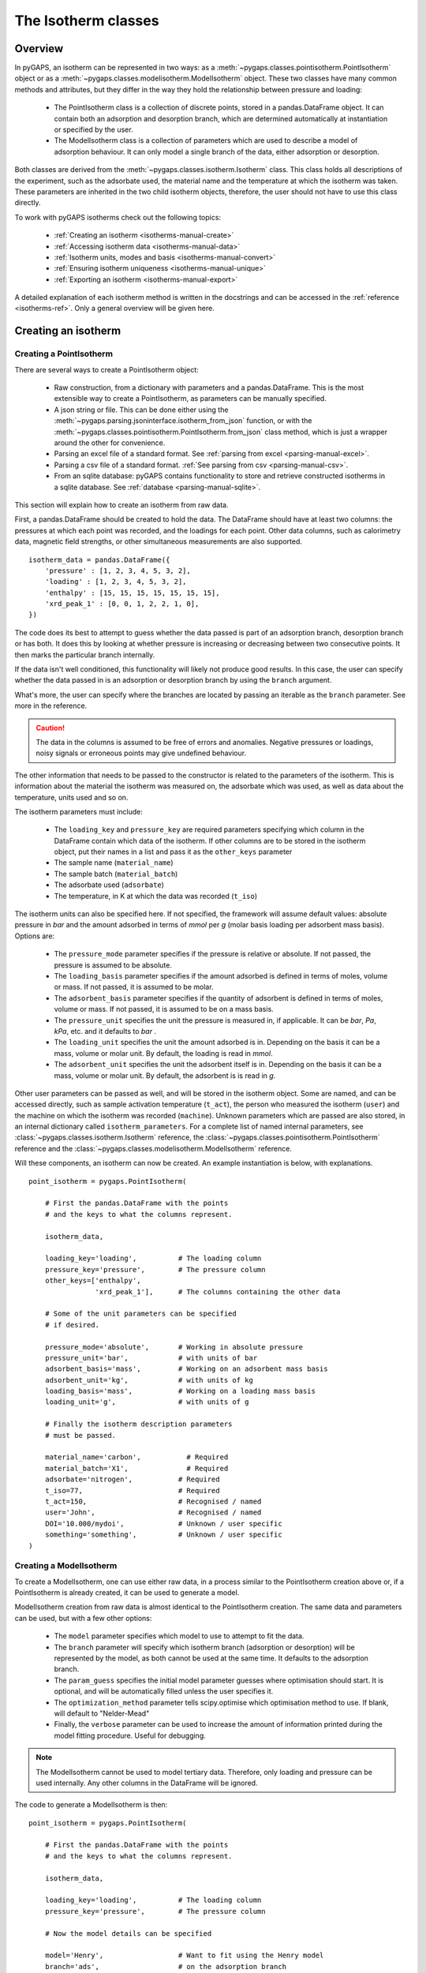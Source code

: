 .. _isotherms-manual:

The Isotherm classes
====================

.. _isotherms-manual-general:

Overview
--------

In pyGAPS, an isotherm can be represented in two ways: as a
:meth:`~pygaps.classes.pointisotherm.PointIsotherm` object or as a
:meth:`~pygaps.classes.modelisotherm.ModelIsotherm` object.
These two classes have many common methods and attributes, but they
differ in the way they hold the relationship between pressure and loading:

    - The PointIsotherm class is a collection of discrete points,
      stored in a pandas.DataFrame object. It can contain both an
      adsorption and desorption branch, which are determined automatically
      at instantiation or specified by the user.
    - The ModelIsotherm class is a collection of parameters which are used
      to describe a model of adsorption behaviour. It can only model a single
      branch of the data, either adsorption or desorption.

Both classes are derived from the :meth:`~pygaps.classes.isotherm.Isotherm` class.
This class holds all descriptions of the experiment, such as the adsorbate used, the material
name and the temperature at which the isotherm was taken. These parameters are inherited
in the two child isotherm objects, therefore, the user should not have to use this class
directly.


To work with pyGAPS isotherms check out the following topics:

    - :ref:`Creating an isotherm <isotherms-manual-create>`
    - :ref:`Accessing isotherm data <isotherms-manual-data>`
    - :ref:`Isotherm units, modes and basis <isotherms-manual-convert>`
    - :ref:`Ensuring isotherm uniqueness <isotherms-manual-unique>`
    - :ref:`Exporting an isotherm <isotherms-manual-export>`

A detailed explanation of each isotherm method is written in the docstrings and can be accessed in the
:ref:`reference <isotherms-ref>`. Only a general overview will be given here.

.. _isotherms-manual-create:

Creating an isotherm
--------------------

Creating a PointIsotherm
::::::::::::::::::::::::

There are several ways to create a PointIsotherm object:

    - Raw construction, from a dictionary with parameters and a pandas.DataFrame. This is the
      most extensible way to create a PointIsotherm, as parameters can be manually specified.
    - A json string or file. This can be done either using the
      :meth:`~pygaps.parsing.jsoninterface.isotherm_from_json`
      function, or with the :meth:`~pygaps.classes.pointisotherm.PointIsotherm.from_json`
      class method, which is just a wrapper around the other for convenience.
    - Parsing an excel file of a standard format. See :ref:`parsing from excel <parsing-manual-excel>`.
    - Parsing a csv file of a standard format. :ref:`See parsing from csv <parsing-manual-csv>`.
    - From an sqlite database: pyGAPS contains functionality to store and retrieve constructed
      isotherms in a sqlite database. See :ref:`database <parsing-manual-sqlite>`.

This section will explain how to create an isotherm from raw data.

First, a pandas.DataFrame should be created to hold the data. The DataFrame should have at
least two columns: the pressures
at which each point was recorded, and the loadings for each point. Other data columns, such
as calorimetry data, magnetic field strengths, or other simultaneous measurements are also
supported.

::

    isotherm_data = pandas.DataFrame({
        'pressure' : [1, 2, 3, 4, 5, 3, 2],
        'loading' : [1, 2, 3, 4, 5, 3, 2],
        'enthalpy' : [15, 15, 15, 15, 15, 15, 15],
        'xrd_peak_1' : [0, 0, 1, 2, 2, 1, 0],
    })


The code does its best to attempt to guess whether the data passed is part of
an adsorption branch, desorption branch or has both. It does this by looking
at whether pressure is increasing or decreasing between two consecutive points.
It then marks the particular branch internally.

If the data isn't well conditioned, this functionality will likely not produce
good results. In this case, the user can specify whether the data passed in is
an adsorption or desorption branch by using the ``branch`` argument.

What's more, the user can specify where the branches are located by passing
an iterable as the ``branch`` parameter. See more in the reference.

.. caution::

    The data in the columns is assumed to be free of errors and anomalies. Negative
    pressures or loadings, noisy signals or erroneous points may give undefined
    behaviour.


The other information that needs to be passed to the constructor is related to the
parameters of the isotherm. This is information about the material the isotherm was
measured on, the adsorbate which was used, as well as data about the temperature, units
used and so on.

The isotherm parameters must include:

    - The ``loading_key`` and ``pressure_key`` are required parameters specifying which
      column in the DataFrame contain which data of the isotherm. If other columns are to be
      stored in the isotherm object, put their names in a list and pass it as the ``other_keys``
      parameter
    - The sample name (``material_name``)
    - The sample batch (``material_batch``)
    - The adsorbate used (``adsorbate``)
    - The temperature, in K at which the data was recorded (``t_iso``)

The isotherm units can also be specified here. If not specified, the framework will assume
default values: absolute pressure in *bar* and the amount adsorbed in terms of
*mmol* per *g* (molar basis loading per adsorbent mass basis). Options are:

    - The ``pressure_mode`` parameter specifies if the pressure is relative or absolute.
      If not passed, the pressure is assumed to be absolute.

    - The ``loading_basis`` parameter specifies if the amount adsorbed is defined in terms
      of moles, volume or mass. If not passed, it is assumed to be molar.

    - The ``adsorbent_basis`` parameter specifies if the quantity of adsorbent is
      defined in terms of moles, volume or mass. If not passed, it is assumed to be on a mass basis.

    - The ``pressure_unit`` specifies the unit the pressure is measured in, if applicable.
      It can be *bar*, *Pa*, *kPa*, etc. and it defaults to *bar* .

    - The ``loading_unit`` specifies the unit the amount adsorbed is in. Depending on the basis
      it can be a mass, volume or molar unit. By default, the loading is read in *mmol*.

    - The ``adsorbent_unit`` specifies the unit the adsorbent itself is in. Depending on the basis
      it can be a mass, volume or molar unit. By default, the adsorbent is is read in *g*.

Other user parameters can be passed as well, and will be stored in the isotherm object. Some
are named, and can be accessed directly, such as sample activation temperature (``t_act``),
the person who measured the isotherm (``user``) and the machine on which the isotherm was
recorded (``machine``). Unknown parameters which are passed are also stored,
in an internal dictionary called ``isotherm_parameters``.
For a complete list of named internal parameters, see
:class:`~pygaps.classes.isotherm.Isotherm` reference,
the :class:`~pygaps.classes.pointisotherm.PointIsotherm` reference
and the :class:`~pygaps.classes.modelisotherm.ModelIsotherm` reference.

Will these components, an isotherm can now be created. An example
instantiation is below, with explanations.

::

    point_isotherm = pygaps.PointIsotherm(

        # First the pandas.DataFrame with the points
        # and the keys to what the columns represent.

        isotherm_data,

        loading_key='loading',          # The loading column
        pressure_key='pressure',        # The pressure column
        other_keys=['enthalpy',
                    'xrd_peak_1'],      # The columns containing the other data

        # Some of the unit parameters can be specified
        # if desired.

        pressure_mode='absolute',       # Working in absolute pressure
        pressure_unit='bar',            # with units of bar
        adsorbent_basis='mass',         # Working on an adsorbent mass basis
        adsorbent_unit='kg',            # with units of kg
        loading_basis='mass',           # Working on a loading mass basis
        loading_unit='g',               # with units of g

        # Finally the isotherm description parameters
        # must be passed.

        material_name='carbon',           # Required
        material_batch='X1',              # Required
        adsorbate='nitrogen',           # Required
        t_iso=77,                       # Required
        t_act=150,                      # Recognised / named
        user='John',                    # Recognised / named
        DOI='10.000/mydoi',             # Unknown / user specific
        something='something',          # Unknown / user specific
    )



Creating a ModelIsotherm
::::::::::::::::::::::::

To create a ModelIsotherm, one can use either raw data, in a process similar
to the PointIsotherm creation above or, if a PointIsotherm is already created,
it can be used to generate a model.

ModelIsotherm creation from raw data is almost identical to the PointIsotherm creation.
The same data and parameters can be used, but with a few other options:

    - The ``model`` parameter specifies which model to use to attempt to fit the data.
    - The ``branch`` parameter will specify which isotherm branch (adsorption or desorption)
      will be represented by the model, as both cannot be used at the same time. It defaults
      to the adsorption branch.
    - The ``param_guess`` specifies the initial model parameter guesses where optimisation should
      start. It is optional, and will be automatically filled unless the user specifies it.
    - The ``optimization_method`` parameter tells scipy.optimise which optimisation method to use.
      If blank, will default to "Nelder-Mead"
    - Finally, the ``verbose`` parameter can be used to increase the amount of information printed
      during the model fitting procedure. Useful for debugging.

.. note::

    The ModelIsotherm cannot be used to model tertiary data. Therefore, only loading and pressure
    can be used internally. Any other columns in the DataFrame will be ignored.

The code to generate a ModelIsotherm is then:

::

    point_isotherm = pygaps.PointIsotherm(

        # First the pandas.DataFrame with the points
        # and the keys to what the columns represent.

        isotherm_data,

        loading_key='loading',          # The loading column
        pressure_key='pressure',        # The pressure column

        # Now the model details can be specified

        model='Henry',                  # Want to fit using the Henry model
        branch='ads',                   # on the adsorption branch
        param_guess={"KH" : 2}          # from an initial guess of 2 for the constant
        verbose='True',                 # and want increased verbosity.

        # Some of the unit parameters can be specified
        # if desired.

        pressure_mode='absolute',       # Working in absolute pressure
        pressure_unit='bar',            # with units of bar
        adsorbent_basis='mass',         # Working on an adsorbent mass basis
        adsorbent_unit='kg',            # with units of kg
        loading_basis='mass',           # Working on a loading mass basis
        loading_unit='g',               # with units of g

        # Finally the isotherm description parameters
        # must be passed.

        material_name='carbon',           # Required
        material_batch='X1',              # Required
        adsorbate='nitrogen',           # Required
        t_iso=77,                       # Required
        t_act=150,                      # Recognised / named
        user='John',                    # Recognised / named
        DOI='10.000/mydoi',             # Unknown / user specific
        something='something',          # Unknown / user specific
    )

ModelIsotherms can also be constructed from PointIsotherms and vice-versa. The model can also be
guessed automatically. For more info on isotherm modelling read the :ref:`section <modelling-manual>` of
the manual.


.. _isotherms-manual-data:

Accessing isotherm data
-----------------------

Once an isotherm is created, it is useful to see is a visual representation of the isotherm.
The isotherm classes contain a ``print_info`` function which will display the isotherm parameters,
as well as a graph of the data.

    - PointIsotherm :meth:`~pygaps.classes.pointisotherm.PointIsotherm.print_info`
    - ModelIsotherm :meth:`~pygaps.classes.modelisotherm.ModelIsotherm.print_info`

To access the isotherm data, one of several functions can be used. There are individual methods for each data type:
``pressure``, ``loading`` and ``other_data``. The first two are applicable to both PointIsotherms and ModelIsotherms.
While PointIsotherm methods return the actual discrete data, ModelIsotherms use their internal model to generate
data with the characteristics required.

    - For loading: PointIsotherm :meth:`~pygaps.classes.pointisotherm.PointIsotherm.loading`
      and ModelIsotherm :meth:`~pygaps.classes.modelisotherm.ModelIsotherm.loading`

    - For pressure: PointIsotherm :meth:`~pygaps.classes.pointisotherm.PointIsotherm.pressure`
      and ModelIsotherm :meth:`~pygaps.classes.modelisotherm.ModelIsotherm.pressure`

    - For tertiary data columns: PointIsotherm :meth:`~pygaps.classes.pointisotherm.PointIsotherm.other_data`

All data-specific functions can return either a pandas.Series object, or a numpy array, depending on the
parameters passed to it. Other optional parameters can specify the unit, the mode/basis, the branch the
data is returned in as well as a particular range the data should be selected in. For example:

::

    # Will return the loading points of the adsorption part of the
    # isotherm in the range if 0.5-0.9 cm3 STP

    isotherm.loading(
        branch='ads',
        loading_unit='cm3 STP',
        min_range = 0.5,
        max_range = 0.9,
    )

The ``other_data`` function is built for accessing user-specific data stored in the isotherm object. Its use is
similar to the loading and pressure functions, but the column of the DataFrame where the data is held should
be specified in the function call as the ``key`` parameter. It is only applicable to the PointIsotherm object.

::

    # Will return the enthalpy points of the desorption part of the
    # isotherm in the range if 0.5-0.9 cm3 STP as an indexed
    # pandas.Series

    isotherm.other_data(
        'enthalpy',
        branch = 'des',
        min_range = 0.5,
        max_range = 0.9,
        indexed = True,
    )

For the PointIsotherm, a special :meth:`~pygaps.classes.pointisotherm.PointIsotherm.data` function returns all or a
branch of the internal pandas.DataFrame. This is not as useful for processing, and also non-applicable
to the ModelIsotherm object, but can be used to inspect the data directly or obtain the initial DataFrame that was used
to construct it.

::

    # Will return the pandas.DataFrame in the PointIsotherm
    # containing the adsorption branch

    isotherm.data(branch = 'ads')

Besides functions which give access to the internal datapoints, the isotherm object can also return
the value of pressure and loading at any point specified by the user.
To differentiate them from the functions returning internal data, the functions have **_at** in their name.

In the ModelIsotherm class, the internal model is used to calculate the data required.
In the PointIsotherm class, the functions rely on an internal interpolator, which uses the scipy.interpolate
module. To optimize performance working with isotherms, the interpolator is constructed only
on the units the isotherm is in. If the user requests the return values in a different unit or basis than the
interpolator, they will be converted in the requested unit or basis after interpolation.
Conversion is slower than direct interpolator access, therefore,
if a large number of requests are to be made in a different unit or basis, it is better to first
convert the entire isotherm data in the required mode using the conversion functions.

The point methods are:

    - For loading: PointIsotherm :meth:`~pygaps.classes.pointisotherm.PointIsotherm.loading_at`
      and ModelIsotherm :meth:`~pygaps.classes.modelisotherm.ModelIsotherm.loading_at`

    - For pressure: PointIsotherm :meth:`~pygaps.classes.pointisotherm.PointIsotherm.pressure_at`
      and ModelIsotherm :meth:`~pygaps.classes.modelisotherm.ModelIsotherm.pressure_at`

The methods take parameters that describe the unit/mode of both the input parameters and the output parameters.

::

    isotherm.loading_at(
        1,
        pressure_unit = 'atm',      # the pressure is passed in atmospheres (= 1 atm)
        branch='des',               # use the desorption branch of the isotherm
        loading_unit='mol',         # return the loading in mol
        adsorbent_mode='mass',      # return the adsorbent in mass basis
        adsorbent_unit='g',         # with a unit of g
    )


.. caution::

    Interpolation can be dangerous. pyGAPS does not implicitly allow interpolation outside the bounds of the
    data, although the user can force it to by passing an ``interp_fill`` parameter to the interpolating
    functions, usually if the isotherm is known to have reached the maximum adsorption plateau. Otherwise,
    the user is responsible for making sure the data is fit for purpose.



.. _isotherms-manual-convert:

Converting isotherm units, modes and basis
------------------------------------------

The PointIsotherm class also includes methods which can be used to convert the internal data permanently
to a new state. This is useful in certain cases, like when you want to export the isotherm in a converted
excel or json form.
To understand how units work in pyGAPS, see :ref:`this section <units-manual>`.
If what is desired is instead a slice of data in a particular format, it is easier to get it directly via the data access
functions :ref:`above <isotherms-manual-data>`. The conversion functions are:

    - :meth:`~pygaps.classes.pointisotherm.PointIsotherm.convert_loading`
      will permanently convert the unit or basis
      loading of the isotherm, for example from molar in *mmol* to mass in *g*
    - :meth:`~pygaps.classes.pointisotherm.PointIsotherm.convert_pressure`
      will permanently convert the unit or mode of
      pressure, for example from *bar* to *atm*
    - :meth:`~pygaps.classes.pointisotherm.PointIsotherm.convert_adsorbent`
      will permanently convert the adsorbent units or
      basis, for example from a mass basis in *g* to a mass basis in *kg*

These conversion functions also recreate the internal interpolator to the
particular unit and basis set requested.

An example of how to convert the pressure from an relative mode into an absolute mode,
with units of *atm*:

::

    isotherm.convert_pressure(
        mode_to='absolute',
        unit_to='atm'
        )

.. note::

    The ModelIsotherm model parameters cannot be converted permanently to new states (although the data
    can still be obtained in that state by using the data functions). For fast calculations, it is better to first
    convert the data in the format required in a PointIsotherm, then generate the ModelIsotherm.

In order for pyGAPS to correctly convert between some modes and basis, the user might have to
take some extra steps to provide the required information for these conversions.

Converting to relative pressures
::::::::::::::::::::::::::::::::

To convert an absolute pressure in a relative pressure, the critical pressure of the gas at the experiment
temperature must be known. Of course this conversion only works when the isotherm is measured in a
subcritical regime. To calculate the critical pressure, pyGAPS relies on the CoolProp library.
Therefore, the name of the gas in a format CoolProp understands must be passed to the CoolProp API.
pyGAPS does this by having an internal list of adsorbates, which is loaded from the database
at the moment of import. The logical steps follows are:

    - User requests conversion from absolute to relative pressure for an isotherm object
    - The adsorbate name is taken from the isotherm parameter and matched against the name of an
      adsorbate in the internal list
    - If the adsorbate is found, the CoolProp name of the adsorbate is retrieved
    - CoolProp calculates the critical point pressure for the adsorbate
    - The relative pressure is calculated by dividing by the critical point pressure

If using common gasses, the user should not be worried about this process, as the list of adsorbates is
stored in the internal database. However, if a new adsorbate is to be used, the user should add it to the
master list themselves. For more info on this see the :ref:`Adsorbate class manual <adsorbate-manual>`

Converting loading basis
::::::::::::::::::::::::

For loading basis conversions, the relationship between the two bases must be known.
Between a mass and a volume basis, density of the adsorbent is needed and between mass and molar basis, the
specific molar mass of the adsorbent is required.

For each specific adsorbate, these properties are also calculated using CoolProp. The molar mass is independent
of any variables, while the density is a function of temperature. Here, it is assumed that the density is
that of the gas density, and therefore converting an isotherm to a volumetric loading basis gives you the
volume that the gas adsorbed would occupy at ambient temperature.

Converting adsorbent basis
::::::::::::::::::::::::::

For adsorbent basis, the same properties (density and molar mass) are required, depending on the conversion
requested. Here, these properties are specific to each material and cannot be calculated. Therefore,
they have to be specified by the user.

Similar to the list of adsorbates described above, pyGAPS includes a list of samples, stored as Material objects.
This is populated at import-time from the database. It is this list from where the required properties are
retrieved.

To specify the properties, the user must create a Material instance, populate it with the density
value and the molar mass, and then upload it either to the internal list or the internal database.
For more info on this see the :ref:`Material class manual <material-manual>`


.. _isotherms-manual-unique:

Ensuring isotherm uniqueness
----------------------------

After its construction, each PointIsotherm generates an id. This id is supposed to be a fingerprint of the
isotherm and should be unique to each object. The id string is actually an md5 hash of the isotherm
parameters and data. The id can then be used, both internally for database storage or for identification
purposes.

The id is generated automatically every time the isotherm.iso_id is called.
The hashlib.md5 function is used to obtain a hash of the json string.
It can be read using the following code but should never be directly modified.

::

    point_isotherm.iso_id

.. note::

    Both ModelIsotherm and PointIsotherm classes are supported and contain an ID.
    They are based on different data so cannot be compared.


.. _isotherms-manual-export:

Exporting an isotherm
---------------------

To export an isotherm, pyGAPS provides several choices to the user:

    - Converting the isotherm in a JSON format, using the :meth:`~pygaps.parsing.jsoninterface.isotherm_to_json` function
    - Converting the isotherm to a CSV file, using the :meth:`~pygaps.parsing.csvinterface.isotherm_to_csv` function
    - Converting the isotherm to an Excel file, using the :meth:`~pygaps.parsing.excelinterface.isotherm_to_xl` function
    - Uploading the isotherm to a sqlite database, either using the internal database or
      a user-specified external one. For more info on interacting with the sqlite database
      see the respective :ref:`section<sqlite-manual>` of the manual.

More info can be found on the respective parsing pages of the manual.
